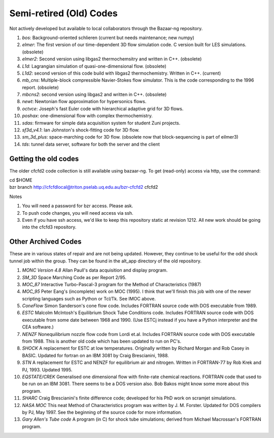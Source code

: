 Semi-retired (Old) Codes
========================

Not actively developed but available to local collaborators 
through the Bazaar-ng repository.
 
#. *bos*: Background-oriented schlieren (current but needs maintenance; new numpy)
#. *elmer*: The first version of our time-dependent 3D flow simulation code.
   C version built for LES simulations. (obsolete)
#. *elmer2*: Second version using libgas2 thermochemsitry and written in C++.
   (obsolete)
#. *L1d*: Lagrangian simulation of quasi-one-dimensional flow. (obsolete)
#. *L1d2*: second version of this code build with libgas2 thermochemistry.
   Written in C++. (current)
#. *mb_cns*: Multiple-block compressible Navier-Stokes flow simulator.
   This is the code corresponding to the 1996 report. (obsolete)
#. *mbcns2*: second version using libgas2 and written in C++. (obsolete)
#. *newt*: Newtonian flow approximation for hypersonics flows.
#. *octvce*: Joseph's fast Euler code with hierarchical adaptive grid for 3D flows.
#. *poshax*: one-dimensional flow with complex thermochemistry.
#. *sdas*: firmware for simple data acquisition system for student Zuni projects.
#. *sf3d_v4.1*: Ian Johnston's shock-fitting code for 3D flow.
#. *sm_3d_plus*: space-marching code for 3D flow.  
   (obsolete now that block-sequencing is part of eilmer3)
#. *tds*: tunnel data server, software for both the server and the client


Getting the old codes
---------------------
The older cfcfd2 code collection is still available using bazaar-ng.
To get (read-only) access via http, use the command:

| cd $HOME
| bzr branch http://cfcfdlocal@triton.pselab.uq.edu.au/bzr-cfcfd2 cfcfd2

Notes

#. You will need a password for bzr access.  Please ask.
#. To push code changes, you will need access via ssh.
#. Even if you have ssh access, we'd like to keep this repository
   static at revision 1212.  All new work should be going into the 
   cfcfd3 repository.


Other Archived Codes
--------------------
These are in various states of repair and are not being updated. 
However, they continue to be useful for the odd shock tunnel job within the group.
They can be found in the alt_app directory of the old repository.

#. *MONC Version 4.8* Allan Paull's data acquisition and display program.
#. *SM_3D* Space Marching Code as per Report 2/95.
#. *MOC_87* Interactive Turbo-Pascal-3 program for the Method of Characteristics (1987)
#. *MOC_95* Peter Eang's (incomplete) work on MOC (1995). 
   I think that we'll finish this job with one of the newer scripting languages 
   such as Python or Tcl/Tk. See IMOC above.
#. *ConeFlow* Simon Sanderson's cone flow code. 
   Includes FORTRAN source code with DOS executable from 1989.
#. *ESTC* Malcolm McIntosh's Equilibrium Shock Tube Conditions code. 
   Includes FORTRAN source code with DOS executable from some date between 1968 and 1990. 
   (Use ESTCj instead if you have a Python interpreter and the CEA software.)
#. *NENZF* Nonequilibrium nozzle flow code from Lordi et.al. 
   Includes FORTRAN source code with DOS executable from 1988. 
   This is another old code which has been updated to run on PC's.
#. *SHOCK* A replacement for ESTC at low temperatures. 
   Originally written by Richard Morgan and Rob Casey in BASIC. 
   Updated for fortran on an IBM 3081 by Craig Brescianini, 1988.
#. *STN* A replacement for ESTC and NENZF for equilibrium air and nitrogen. 
   Written in FORTRAN-77 by Rob Krek and PJ, 1993. Updated 1995.
#. *EQSTATE/CREK* Generalised one dimensional flow with finite-rate chemical reactions.
   FORTRAN code that used to be run on an IBM 3081. There seems to be a DOS version also. 
   Bob Bakos might know some more about this program.
#. *SHARC* Craig Brescianini's finite difference code; 
   developed for his PhD work on scramjet simulations.
#. *NASA MOC* This neat Method of Characteristics program was written by J. M. Forster.
   Updated for DOS compilers by PJ, May 1997. 
   See the beginning of the source code for more information.
#. *Gary Allen's Tube code* A program (in C) for shock tube simulations; 
   derived from Michael Macrossan's FORTRAN program.


